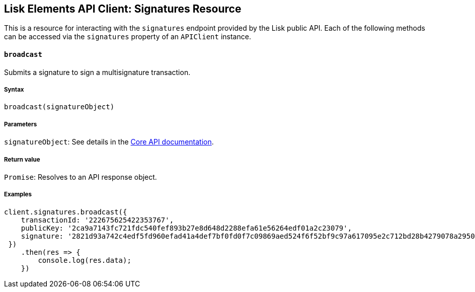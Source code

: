 [[lisk-elements-api-client-signatures-resource]]
Lisk Elements API Client: Signatures Resource
---------------------------------------------

This is a resource for interacting with the `signatures` endpoint
provided by the Lisk public API. Each of the following methods can be
accessed via the `signatures` property of an `APIClient` instance.

[[broadcast]]
`broadcast`
^^^^^^^^^^^

Submits a signature to sign a multisignature transaction.

[[syntax]]
Syntax
++++++

[source,js]
----
broadcast(signatureObject)
----

[[parameters]]
Parameters
++++++++++

`signatureObject`: See details in the
link:/lisk-core/user-guide/api/1-0/1-0.json[Core API documentation].

[[return-value]]
Return value
++++++++++++

`Promise`: Resolves to an API response object.

[[examples]]
Examples
++++++++

[source,js]
----
client.signatures.broadcast({
    transactionId: '222675625422353767',
    publicKey: '2ca9a7143fc721fdc540fef893b27e8d648d2288efa61e56264edf01a2c23079',
    signature: '2821d93a742c4edf5fd960efad41a4def7bf0fd0f7c09869aed524f6f52bf9c97a617095e2c712bd28b4279078a29509b339ac55187854006591aa759784c205',
 })
    .then(res => {
        console.log(res.data);
    })
----
